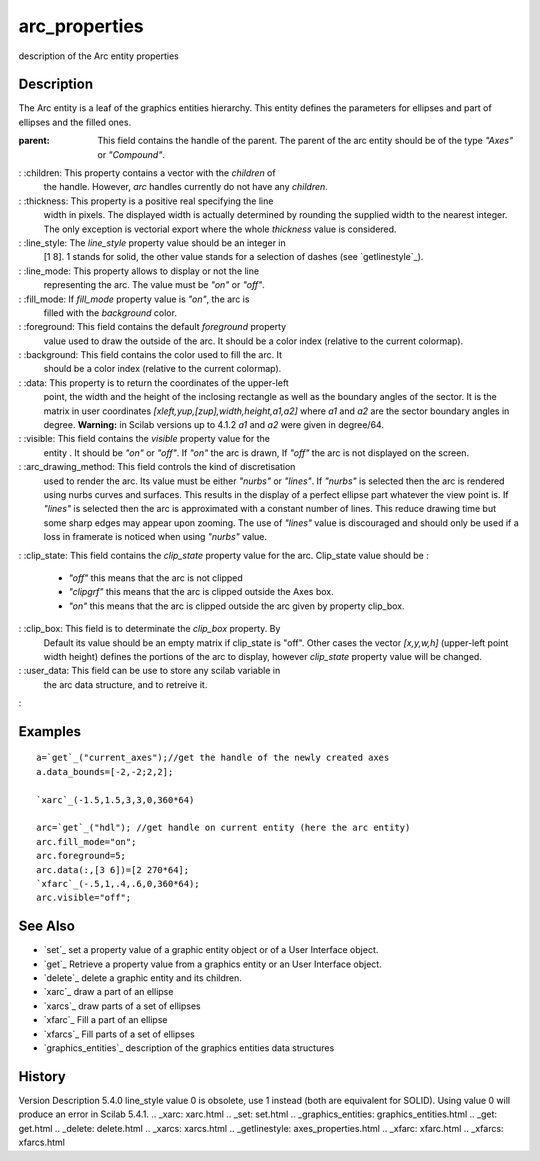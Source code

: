


arc_properties
==============

description of the Arc entity properties



Description
~~~~~~~~~~~

The Arc entity is a leaf of the graphics entities hierarchy. This
entity defines the parameters for ellipses and part of ellipses and
the filled ones.

:parent: This field contains the handle of the parent. The parent of
  the arc entity should be of the type `"Axes"` or `"Compound"`.
: :children: This property contains a vector with the `children` of
  the handle. However, `arc` handles currently do not have any
  `children`.
: :thickness: This property is a positive real specifying the line
  width in pixels. The displayed width is actually determined by
  rounding the supplied width to the nearest integer. The only exception
  is vectorial export where the whole `thickness` value is considered.
: :line_style: The `line_style` property value should be an integer in
  [1 8]. 1 stands for solid, the other value stands for a selection of
  dashes (see `getlinestyle`_).
: :line_mode: This property allows to display or not the line
  representing the arc. The value must be `"on"` or `"off"`.
: :fill_mode: If `fill_mode` property value is `"on"`, the arc is
  filled with the `background` color.
: :foreground: This field contains the default `foreground` property
  value used to draw the outside of the arc. It should be a color index
  (relative to the current colormap).
: :background: This field contains the color used to fill the arc. It
  should be a color index (relative to the current colormap).
: :data: This property is to return the coordinates of the upper-left
  point, the width and the height of the inclosing rectangle as well as
  the boundary angles of the sector. It is the matrix in user
  coordinates `[xleft,yup,[zup],width,height,a1,a2]` where `a1` and `a2`
  are the sector boundary angles in degree. **Warning:** in Scilab
  versions up to 4.1.2 `a1` and `a2` were given in degree/64.
: :visible: This field contains the `visible` property value for the
  entity . It should be `"on"` or `"off"`. If `"on"` the arc is drawn,
  If `"off"` the arc is not displayed on the screen.
: :arc_drawing_method: This field controls the kind of discretisation
  used to render the arc. Its value must be either `"nurbs"` or
  `"lines"`. If `"nurbs"` is selected then the arc is rendered using
  nurbs curves and surfaces. This results in the display of a perfect
  ellipse part whatever the view point is. If `"lines"` is selected then
  the arc is approximated with a constant number of lines. This reduce
  drawing time but some sharp edges may appear upon zooming. The use of
  `"lines"` value is discouraged and should only be used if a loss in
  framerate is noticed when using `"nurbs"` value.
: :clip_state: This field contains the `clip_state` property value for
the arc. Clip_state value should be :

    + `"off"` this means that the arc is not clipped
    + `"clipgrf"` this means that the arc is clipped outside the Axes box.
    + `"on"` this means that the arc is clipped outside the arc given by
      property clip_box.

: :clip_box: This field is to determinate the `clip_box` property. By
  Default its value should be an empty matrix if clip_state is "off".
  Other cases the vector `[x,y,w,h]` (upper-left point width height)
  defines the portions of the arc to display, however `clip_state`
  property value will be changed.
: :user_data: This field can be use to store any scilab variable in
  the arc data structure, and to retreive it.
:



Examples
~~~~~~~~


::

    a=`get`_("current_axes");//get the handle of the newly created axes
    a.data_bounds=[-2,-2;2,2];
    
    `xarc`_(-1.5,1.5,3,3,0,360*64)
    
    arc=`get`_("hdl"); //get handle on current entity (here the arc entity)
    arc.fill_mode="on";
    arc.foreground=5;
    arc.data(:,[3 6])=[2 270*64];  
    `xfarc`_(-.5,1,.4,.6,0,360*64);
    arc.visible="off";




See Also
~~~~~~~~


+ `set`_ set a property value of a graphic entity object or of a User
  Interface object.
+ `get`_ Retrieve a property value from a graphics entity or an User
  Interface object.
+ `delete`_ delete a graphic entity and its children.
+ `xarc`_ draw a part of an ellipse
+ `xarcs`_ draw parts of a set of ellipses
+ `xfarc`_ Fill a part of an ellipse
+ `xfarcs`_ Fill parts of a set of ellipses
+ `graphics_entities`_ description of the graphics entities data
  structures




History
~~~~~~~
Version Description 5.4.0 line_style value 0 is obsolete, use 1
instead (both are equivalent for SOLID). Using value 0 will produce an
error in Scilab 5.4.1.
.. _xarc: xarc.html
.. _set: set.html
.. _graphics_entities: graphics_entities.html
.. _get: get.html
.. _delete: delete.html
.. _xarcs: xarcs.html
.. _getlinestyle: axes_properties.html
.. _xfarc: xfarc.html
.. _xfarcs: xfarcs.html


